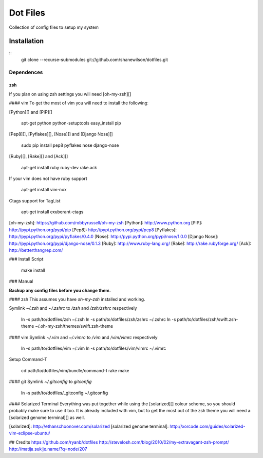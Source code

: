 =========
Dot Files
=========

Collection of config files to setup my system

Installation
------------
::
   git clone --recurse-submodules git://github.com/shanewilson/dotfiles.git

Dependences
~~~~~~~~~~~
zsh
___
If you plan on using zsh settings you will need [oh-my-zsh][]

#### vim
To get the most of vim you will need to install the following:

[Python][] and [PIP][]

    apt-get python python-setuptools
    easy_install pip

[Pep8][], [Pyflakes][], [Nose][] and [Django Nose][]

    sudo pip install pep8 pyflakes nose django-nose

[Ruby][], [Rake][] and [Ack][]

    apt-get install ruby ruby-dev rake ack

If your vim does not have ruby support

    apt-get install vim-nox

Ctags support for TagList

    apt-get install exuberant-ctags

[oh-my-zsh]: https://github.com/robbyrussell/oh-my-zsh
[Python]: http://www.python.org
[PIP]: http://pypi.python.org/pypi/pip
[Pep8]: http://pypi.python.org/pypi/pep8
[Pyflakes]: http://pypi.python.org/pypi/pyflakes/0.4.0
[Nose]: http://pypi.python.org/pypi/nose/1.0.0
[Django Nose]: http://pypi.python.org/pypi/django-nose/0.1.3
[Ruby]: http://www.ruby-lang.org/
[Rake]: http://rake.rubyforge.org/
[Ack]: http://betterthangrep.com/

### Install Script

    make install

### Manual

**Backup any config files before you change them.**

#### zsh
This assumes you have *oh-my-zsh* installed and working.

Symlink *~/.zsh* and *~/.zshrc* to */zsh* and */zsh/zshrc* respectively

    ln -s path/to/dotfiles/zsh ~/.zsh
    ln -s path/to/dotfiles/zsh/zshrc ~/.zshrc
    ln -s path/to/dotfiles/zsh/swift.zsh-theme ~/.oh-my-zsh/themes/swift.zsh-theme

#### vim
Symlink *~/.vim* and *~/.vimrc* to */vim* and */vim/vimrc* respectively

    ln -s path/to/dotfiles/vim ~/.vim
    ln -s path/to/dotfiles/vim/vimrc ~/.vimrc

Setup Command-T

    cd path/to/dotfiles/vim/bundle/command-t
    rake make

#### git
Symlink *~/.gitconfig* to *\gitconfig*

    ln -s path/to/dotfiles/_gitconfig ~/.gitconfig

#### Solarized Terminal
Everything was put together while using the [solarized][] colour scheme, so you should probably make sure to use it too. It is already included with vim, but to get the most out of the zsh theme you will need a [solarized genome terminal][] as well.

[solarized]: http://ethanschoonover.com/solarized
[solarized genome terminal]: http://xorcode.com/guides/solarized-vim-eclipse-ubuntu/

## Credits
https://github.com/ryanb/dotfiles  
http://stevelosh.com/blog/2010/02/my-extravagant-zsh-prompt/  
http://matija.suklje.name/?q=node/207  
